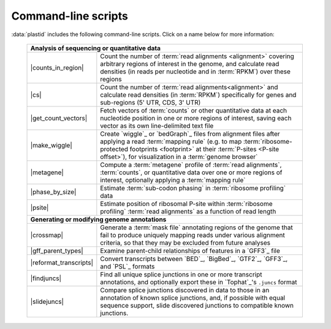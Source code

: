 Command-line scripts
====================

:data:`plastid` includes the following command-line scripts. Click on a name below for more information:

    =========================   =============================================================================
    **Analysis of sequencing or quantitative data**                 
    ---------------------------------------------------------------------------------------------------------
    |counts_in_region|           Count the number of :term:`read alignments <alignment>` covering
                                 arbitrary regions of interest in the genome, and calculate
                                 read densities (in reads per nucleotide and in :term:`RPKM`)
                                 over these regions
    
    |cs|                         Count the number of :term:`read alignments<alignment>`
                                 and calculate read densities (in :term:`RPKM`)
                                 specifically for genes and sub-regions (5' UTR,
                                 CDS, 3' UTR)

    |get_count_vectors|          Fetch vectors of :term:`counts` or other quantitative data
                                 at each nucleotide position
                                 in one or more regions of interest, saving each vector
                                 as its own line-delimited text file
                             
    |make_wiggle|                Create `wiggle`_ or `bedGraph`_ files from alignment files
                                 after applying a read :term:`mapping rule` (e.g.
                                 to map :term:`ribosome-protected footprints <footprint>`
                                 at their :term:`P-sites <P-site offset>`), for
                                 visualization in a :term:`genome browser`
                             
    |metagene|                   Compute a :term:`metagene` profile of :term:`read alignments`,
                                 :term:`counts`, or quantitative data over one or more regions of interest,
                                 optionally applying a :term:`mapping rule`
                             
    |phase_by_size|              Estimate :term:`sub-codon phasing` in
                                 :term:`ribosome profiling` data
    
    |psite|                      Estimate position of ribosomal P-site within
                                 :term:`ribosome profiling` :term:`read alignments`
                                 as a function of read length
    -------------------------   -----------------------------------------------------------------------------
    **Generating or modifying genome annotations**    
    ---------------------------------------------------------------------------------------------------------
    |crossmap|                   Generate a :term:`mask file` annotating regions of the genome
                                 that fail to produce
                                 uniquely mapping reads under various alignment
                                 criteria, so that they may be excluded from future analyses
                             
    |gff_parent_types|           Examine parent-child relationships of features
                                 in a `GFF3`_ file
                             
    |reformat_transcripts|       Convert transcripts between `BED`_, `BigBed`_,
                                 `GTF2`_, `GFF3`_, and `PSL`_ formats
                             
    |findjuncs|                  Find all unique splice junctions in one or more
                                 transcript annotations, and optionally export these
                                 in `Tophat`_'s ``.juncs`` format
                             
    |slidejuncs|                 Compare splice junctions discovered in data to those
                                 in an annotation of known splice junctions, and,
                                 if possible with equal sequence support, slide
                                 discovered junctions to compatible known junctions.
    =========================   =============================================================================
